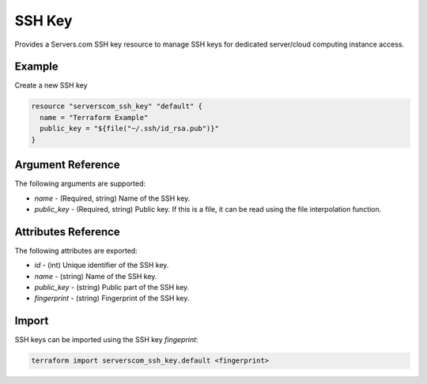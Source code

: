 .. _resource_serverscom_ssh_key:

SSH Key
=======

Provides a Servers.com SSH key resource to manage SSH keys for dedicated server/cloud computing instance access.

Example
*******

Create a new SSH key

.. sourcecode:: terraform

  resource "serverscom_ssh_key" "default" {
    name = "Terraform Example"
    public_key = "${file("~/.ssh/id_rsa.pub")}"
  }


Argument Reference
******************

The following arguments are supported:

- `name` - (Required, string) Name of the SSH key.
- `public_key` - (Required, string) Public key. If this is a file, it can be read using the file interpolation function.

Attributes Reference
********************

The following attributes are exported:

- `id` - (int) Unique identifier of the SSH key.
- `name` - (string) Name of the SSH key.
- `public_key` - (string) Public part of the SSH key.
- `fingerprint` - (string) Fingerprint of the SSH key.


Import
******

SSH keys can be imported using the SSH key `fingeprint`:

.. sourcecode:: bash

        terraform import serverscom_ssh_key.default <fingerprint>

.. vi: textwidth=78
